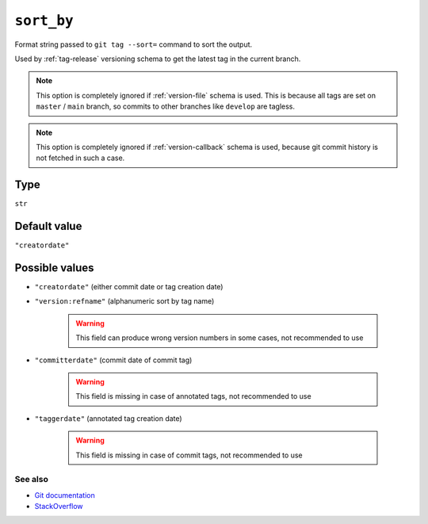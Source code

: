 .. _sort-by-option:

``sort_by``
~~~~~~~~~~~~~~~~~~~~~

Format string passed to ``git tag --sort=`` command to sort the output.

Used by :ref:`tag-release` versioning schema to get the latest tag in the current branch.

.. note::

    This option is completely ignored if :ref:`version-file` schema is used.
    This is because all tags are set on ``master`` / ``main`` branch,
    so commits to other branches like ``develop`` are tagless.

.. note::

    This option is completely ignored if :ref:`version-callback` schema is used,
    because git commit history is not fetched in such a case.

Type
^^^^^^^^^^^^^^

``str``


Default value
^^^^^^^^^^^^^^
``"creatordate"``


Possible values
^^^^^^^^^^^^^^^^
- ``"creatordate"`` (either commit date or tag creation date)

- ``"version:refname"`` (alphanumeric sort by tag name)

    .. warning::

        This field can produce wrong version numbers in some cases, not recommended to use

- ``"committerdate"`` (commit date of commit tag)

    .. warning::

        This field is missing in case of annotated tags, not recommended to use

- ``"taggerdate"`` (annotated tag creation date)

    .. warning::

        This field is missing in case of commit tags, not recommended to use

See also
""""""""
- `Git documentation <https://git-scm.com/docs/git-for-each-ref#Documentation/git-for-each-ref.txt-contentslinesN>`_

- `StackOverflow <https://stackoverflow.com/questions/67206124/what-is-the-difference-between-taggerdate-and-creatordate-for-git-tags>`_
